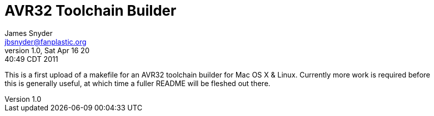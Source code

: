 = AVR32 Toolchain Builder =
James Snyder <jbsnyder@fanplastic.org>
v1.0, Sat Apr 16 20:40:49 CDT 2011

This is a first upload of a makefile for an AVR32 toolchain builder for Mac OS
X & Linux. Currently more work is required before this is generally useful, at
which time a fuller README will be fleshed out there.